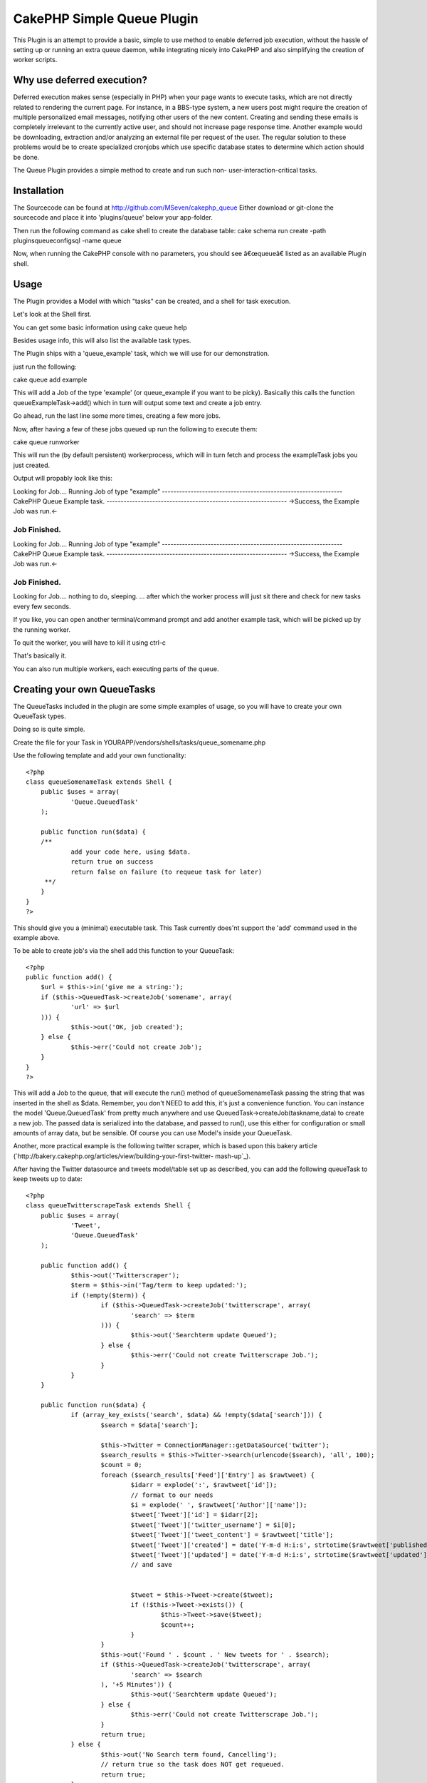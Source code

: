 CakePHP Simple Queue Plugin
===========================

This Plugin is an attempt to provide a basic, simple to use method to
enable deferred job execution, without the hassle of setting up or
running an extra queue daemon, while integrating nicely into CakePHP
and also simplifying the creation of worker scripts.


Why use deferred execution?
~~~~~~~~~~~~~~~~~~~~~~~~~~~

Deferred execution makes sense (especially in PHP) when your page
wants to execute tasks, which are not directly related to rendering
the current page.
For instance, in a BBS-type system, a new users post might require the
creation of multiple personalized email messages, notifying other
users of the new content.
Creating and sending these emails is completely irrelevant to the
currently active user, and should not increase page response time.
Another example would be downloading, extraction and/or analyzing an
external file per request of the user. The regular solution to these
problems would be to create specialized cronjobs which use specific
database states to determine which action should be done.

The Queue Plugin provides a simple method to create and run such non-
user-interaction-critical tasks.


Installation
~~~~~~~~~~~~
The Sourcecode can be found at
`http://github.com/MSeven/cakephp_queue`_
Either download or git-clone the sourcecode and place it into
'plugins/queue' below your app-folder.

Then run the following command as cake shell to create the database
table:
cake schema run create -path plugins\queue\config\sql -name queue

Now, when running the CakePHP console with no parameters, you should
see â€œqueueâ€ listed as an available Plugin shell.


Usage
~~~~~

The Plugin provides a Model with which "tasks" can be created, and a
shell for task execution.

Let's look at the Shell first.

You can get some basic information using
cake queue help

Besides usage info, this will also list the available task types.

The Plugin ships with a 'queue_example' task, which we will use for
our demonstration.

just run the following:

cake queue add example

This will add a Job of the type 'example' (or queue_example if you
want to be picky). Basically this calls the function
queueExampleTask->add() which in turn will output some text and create
a job entry.

Go ahead, run the last line some more times, creating a few more jobs.

Now, after having a few of these jobs queued up run the following to
execute them:

cake queue runworker

This will run the (by default persistent) workerprocess, which will in
turn fetch and process the exampleTask jobs you just created.

Output will propably look like this:

Looking for Job....
Running Job of type "example"
---------------------------------------------------------------
CakePHP Queue Example task.
---------------------------------------------------------------
->Success, the Example Job was run.<-

Job Finished.
---------------------------------------------------------------
Looking for Job....
Running Job of type "example"
---------------------------------------------------------------
CakePHP Queue Example task.
---------------------------------------------------------------
->Success, the Example Job was run.<-

Job Finished.
---------------------------------------------------------------
Looking for Job....
nothing to do, sleeping.
... after which the worker process will just sit there and check for
new tasks every few seconds.

If you like, you can open another terminal/command prompt and add
another example task, which will be picked up by the running worker.

To quit the worker, you will have to kill it using ctrl-c

That's basically it.

You can also run multiple workers, each executing parts of the queue.


Creating your own QueueTasks
~~~~~~~~~~~~~~~~~~~~~~~~~~~~

The QueueTasks included in the plugin are some simple examples of
usage, so you will have to create your own QueueTask types.

Doing so is quite simple.

Create the file for your Task in
YOURAPP/vendors/shells/tasks/queue_somename.php

Use the following template and add your own functionality:

::

    
    <?php
    class queueSomenameTask extends Shell {
    	public $uses = array(
    		'Queue.QueuedTask'
    	);
    
    	public function run($data) {
    	/**
    		add your code here, using $data.
    		return true on success
    		return false on failure (to requeue task for later)
    	 **/
    	}
    }
    ?>

This should give you a (minimal) executable task. This Task currently
does'nt support the 'add' command used in the example above.

To be able to create job's via the shell add this function to your
QueueTask:

::

    
    <?php
    public function add() {
    	$url = $this->in('give me a string:');
    	if ($this->QueuedTask->createJob('somename', array(
    		'url' => $url
    	))) {
    		$this->out('OK, job created');
    	} else {
    		$this->err('Could not create Job');
    	}
    }
    ?>

This will add a Job to the queue, that will execute the run() method
of queueSomenameTask passing the string that was inserted in the shell
as $data.
Remember, you don't NEED to add this, it's just a convenience
function. You can instance the model 'Queue.QueuedTask' from pretty
much anywhere and use QueuedTask->createJob(taskname,data) to create a
new job. The passed data is serialized into the database, and passed
to run(), use this either for configuration or small amounts of array
data, but be sensible. Of course you can use Model's inside your
QueueTask.

Another, more practical example is the following twitter scraper,
which is based upon this bakery article
(`http://bakery.cakephp.org/articles/view/building-your-first-twitter-
mash-up`_).

After having the Twitter datasource and tweets model/table set up as
described, you can add the following queueTask to keep tweets up to
date:

::

    
    <?php
    class queueTwitterscrapeTask extends Shell {
    	public $uses = array(
    		'Tweet',
    		'Queue.QueuedTask'
    	);
    
    	public function add() {
    		$this->out('Twitterscraper');
    		$term = $this->in('Tag/term to keep updated:');
    		if (!empty($term)) {
    			if ($this->QueuedTask->createJob('twitterscrape', array(
    				'search' => $term
    			))) {
    				$this->out('Searchterm update Queued');
    			} else {
    				$this->err('Could not create Twitterscrape Job.');
    			}
    		}
    	}
    
    	public function run($data) {
    		if (array_key_exists('search', $data) && !empty($data['search'])) {
    			$search = $data['search'];
    
    			$this->Twitter = ConnectionManager::getDataSource('twitter');
    			$search_results = $this->Twitter->search(urlencode($search), 'all', 100);
    			$count = 0;
    			foreach ($search_results['Feed']['Entry'] as $rawtweet) {
    				$idarr = explode(':', $rawtweet['id']);
    				// format to our needs
    				$i = explode(' ', $rawtweet['Author']['name']);
    				$tweet['Tweet']['id'] = $idarr[2];
    				$tweet['Tweet']['twitter_username'] = $i[0];
    				$tweet['Tweet']['tweet_content'] = $rawtweet['title'];
    				$tweet['Tweet']['created'] = date('Y-m-d H:i:s', strtotime($rawtweet['published']));
    				$tweet['Tweet']['updated'] = date('Y-m-d H:i:s', strtotime($rawtweet['updated']));
    				// and save
    
    
    				$tweet = $this->Tweet->create($tweet);
    				if (!$this->Tweet->exists()) {
    					$this->Tweet->save($tweet);
    					$count++;
    				}
    			}
    			$this->out('Found ' . $count . ' New tweets for ' . $search);
    			if ($this->QueuedTask->createJob('twitterscrape', array(
    				'search' => $search
    			), '+5 Minutes')) {
    				$this->out('Searchterm update Queued');
    			} else {
    				$this->err('Could not create Twitterscrape Job.');
    			}
    			return true;
    		} else {
    			$this->out('No Search term found, Cancelling');
    			// return true so the task does NOT get requeued.
    			return true;
    		}
    	}
    }
    ?>


Refer to the Github wiki and the example Tasks distributed with the
plugin (in plugins/queue/shells/tasks).



Limits
~~~~~~
While overall functionality is inspired by Queue Systems like Gearman,
Beanstalk, Starling etc. i decided against using an external daemon to
simplify setup and usage. This of course puts limits on overall
performance and distributivity. The main design goal was to create a
method to simply push a piece of code out of a regular web request and
execute it via shell without juggling a multitude of individual shells
and cronjobs etc.
While you can run multiple workers, and can (to some extend) spread
these workers to different machines via a shared database, you should
seriously consider using a more advanced system for high volume/high
number of worker systems.

You might want to take a look at David Persson's Beanstalk Queue
Plugin `http://github.com/davidpersson/queue`_, which will require
extra server side setup, but provide a more Thorough approach.


Thankyou for reading.

For more background information and configuration options, read the
wiki at
`http://github.com/MSeven/cakephp_queue`_

.. _http://bakery.cakephp.org/articles/view/building-your-first-twitter-mash-up: http://bakery.cakephp.org/articles/view/building-your-first-twitter-mash-up
.. _http://github.com/MSeven/cakephp_queue: http://github.com/MSeven/cakephp_queue
.. _http://github.com/davidpersson/queue: http://github.com/davidpersson/queue

.. author:: MSeven
.. categories:: articles, plugins
.. tags:: plugin,shell,queue,deferred,Plugins

